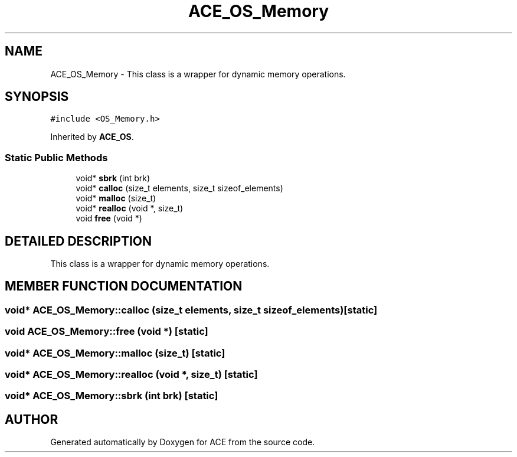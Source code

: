 .TH ACE_OS_Memory 3 "5 Oct 2001" "ACE" \" -*- nroff -*-
.ad l
.nh
.SH NAME
ACE_OS_Memory \- This class is a wrapper for dynamic memory operations. 
.SH SYNOPSIS
.br
.PP
\fC#include <OS_Memory.h>\fR
.PP
Inherited by \fBACE_OS\fR.
.PP
.SS Static Public Methods

.in +1c
.ti -1c
.RI "void* \fBsbrk\fR (int brk)"
.br
.ti -1c
.RI "void* \fBcalloc\fR (size_t elements, size_t sizeof_elements)"
.br
.ti -1c
.RI "void* \fBmalloc\fR (size_t)"
.br
.ti -1c
.RI "void* \fBrealloc\fR (void *, size_t)"
.br
.ti -1c
.RI "void \fBfree\fR (void *)"
.br
.in -1c
.SH DETAILED DESCRIPTION
.PP 
This class is a wrapper for dynamic memory operations.
.PP
.PP
 
.PP
.SH MEMBER FUNCTION DOCUMENTATION
.PP 
.SS void* ACE_OS_Memory::calloc (size_t elements, size_t sizeof_elements)\fC [static]\fR
.PP
.SS void ACE_OS_Memory::free (void *)\fC [static]\fR
.PP
.SS void* ACE_OS_Memory::malloc (size_t)\fC [static]\fR
.PP
.SS void* ACE_OS_Memory::realloc (void *, size_t)\fC [static]\fR
.PP
.SS void* ACE_OS_Memory::sbrk (int brk)\fC [static]\fR
.PP


.SH AUTHOR
.PP 
Generated automatically by Doxygen for ACE from the source code.
